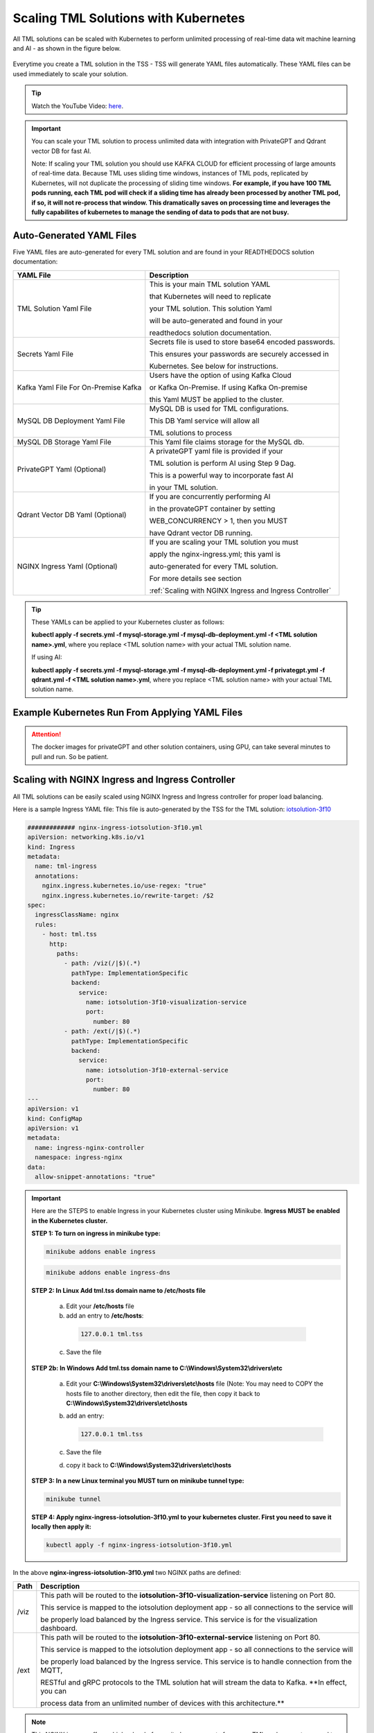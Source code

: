 Scaling TML Solutions with Kubernetes
=================================

All TML solutions can be scaled with Kubernetes to perform unlimited processing of real-time data wit machine learning and AI - as shown in the figure below.

.. figure:: kube.png
   :scale: 70%

Everytime you create a TML solution in the TSS - TSS will generate YAML files automatically.  These YAML files can be used immediately to scale your solution.

.. tip::
   Watch the YouTube Video: `here <https://www.youtube.com/watch?v=MEbmTXIQpVo>`_.

.. important::
   You can scale your TML solution to process unlimited data with integration with PrivateGPT and Qdrant vector DB for fast AI. 

   Note: If scaling your TML solution you should use KAFKA CLOUD for efficient processing of large amounts of real-time data.  Because TML uses sliding time windows, instances of TML pods, 
   replicated by Kubernetes, will not duplicate the processing of sliding time windows.  **For example, if you have 100 TML pods running, each TML pod will check if a sliding time has 
   already 
   been processed by another TML pod, if so, it will not re-process that window.  This dramatically saves on processing time and leverages the fully capabilites of kubernetes to manage the 
   sending of data to pods that are not busy.** 

Auto-Generated YAML Files
-------------------

Five YAML files are auto-generated for every TML solution and are found in your READTHEDOCS solution documentation:

.. list-table::

   * - **YAML File**
     - **Description**
   * - TML Solution Yaml File
     - This is your main TML solution YAML 

       that Kubernetes will need to replicate 

       your TML solution.  This solution Yaml

       will be auto-generated and found in your 

       readthedocs solution documentation.
   * - Secrets Yaml File
     - Secrets file is used to store base64 encoded passwords.

       This ensures your passwords are securely accessed in 

       Kubernetes.  See below for instructions.
   * - Kafka Yaml File For On-Premise Kafka
     - Users have the option of using Kafka Cloud 

       or Kafka On-Premise.  If using Kafka On-premise

       this Yaml MUST be applied to the cluster.
   * - MySQL DB Deployment Yaml File
     - MySQL DB is used for TML configurations.  

       This DB Yaml service will allow all 

       TML solutions to process
   * - MySQL DB Storage Yaml File
     - This Yaml file claims storage for the MySQL db.
   * - PrivateGPT Yaml (Optional)
     - A privateGPT yaml file is provided if your

       TML solution is perform AI using Step 9 Dag.

       This is a powerful way to incorporate fast AI 

       in your TML solution.
   * - Qdrant Vector DB Yaml (Optional)
     - If you are concurrently performing AI 

       in the provateGPT container by setting 

       WEB_CONCURRENCY > 1, then you MUST 

       have Qdrant vector DB running.
   * - NGINX Ingress Yaml (Optional)
     - If you are scaling your TML solution you must

       apply the nginx-ingress.yml; this yaml is 

       auto-generated for every TML solution.

       For more details see section 

       :ref:`Scaling with NGINX Ingress and Ingress Controller`

.. tip::
   These YAMLs can be applied to your Kubernetes cluster as follows:

   **kubectl apply -f secrets.yml -f mysql-storage.yml -f mysql-db-deployment.yml -f <TML solution name>.yml**, where you replace <TML solution name> with your actual TML solution name.

   If using AI:

   **kubectl apply -f secrets.yml -f mysql-storage.yml -f mysql-db-deployment.yml -f privategpt.yml -f qdrant.yml -f <TML solution name>.yml**, where you replace <TML solution name> with 
   your actual TML solution name.

Example Kubernetes Run From Applying YAML Files
-------------------

.. figure:: kuberun.png
   :scale: 70%

.. attention::

   The docker images for privateGPT and other solution containers, using GPU, can take several minutes to pull and run. So be patient. 

Scaling with NGINX Ingress and Ingress Controller
-------------------------

All TML solutions can be easily scaled using NGINX Ingress and Ingress controller for proper load balancing.

Here is a sample Ingress YAML file: This file is auto-generated by the TSS for the TML solution: `iotsolution-3f10 <https://iotsolution-3f10.readthedocs.io/en/latest/kube.html#scaling-with-nginx-ingress-and-ingress-controller>`_

.. code-block:: 

      ############# nginx-ingress-iotsolution-3f10.yml
      apiVersion: networking.k8s.io/v1
      kind: Ingress
      metadata:
        name: tml-ingress
        annotations:
          nginx.ingress.kubernetes.io/use-regex: "true"
          nginx.ingress.kubernetes.io/rewrite-target: /$2
      spec:
        ingressClassName: nginx
        rules:
          - host: tml.tss
            http:
              paths:
                - path: /viz(/|$)(.*)
                  pathType: ImplementationSpecific
                  backend:
                    service:
                      name: iotsolution-3f10-visualization-service
                      port:
                        number: 80
                - path: /ext(/|$)(.*)
                  pathType: ImplementationSpecific
                  backend:
                    service:
                      name: iotsolution-3f10-external-service
                      port:
                        number: 80
      ---
      apiVersion: v1
      kind: ConfigMap
      apiVersion: v1
      metadata:
        name: ingress-nginx-controller
        namespace: ingress-nginx
      data:
        allow-snippet-annotations: "true"

.. important::
   Here are the STEPS to enable Ingress in your Kubernetes cluster using Minikube.  **Ingress MUST be enabled in the Kubernetes cluster.**

   **STEP 1:  To turn on ingress in minikube type:**

   .. code-block::

      minikube addons enable ingress

   .. code-block::

      minikube addons enable ingress-dns

   **STEP 2:  In Linux Add tml.tss domain name to /etc/hosts file**

    a. Edit your **/etc/hosts** file 

    b. add an entry to **/etc/hosts**: 

      .. code-block::
     
         127.0.0.1 tml.tss

    c. Save the file

   **STEP 2b:  In Windows Add tml.tss domain name to C:\\Windows\\System32\\drivers\\etc**

    a. Edit your **C:\\Windows\\System32\\drivers\\etc\\hosts** file  (Note: You may need to COPY the hosts file to another directory, then edit the file, then copy it back to 
       **C:\\Windows\\System32\\drivers\\etc\\hosts**

    b. add an entry: 

       .. code-block:: 

          127.0.0.1 tml.tss

    c. Save the file 

    d. copy it back to **C:\\Windows\\System32\\drivers\\etc\\hosts**

   **STEP 3:  In a new Linux terminal you MUST turn on minikube tunnel type:**

   .. code-block::

      minikube tunnel

   **STEP 4:  Apply nginx-ingress-iotsolution-3f10.yml to your kubernetes cluster.  First you need to save it locally then apply it:**

   .. code-block::

      kubectl apply -f nginx-ingress-iotsolution-3f10.yml


In the above **nginx-ingress-iotsolution-3f10.yml** two NGINX paths are defined:

.. list-table::

   * - **Path**
     - **Description**
   * - /viz
     - This path will be routed to the **iotsolution-3f10-visualization-service** listening on Port 80.  

       This service is mapped to the iotsolution deployment app - so all connections to the service will

       be properly load balanced by the Ingress service.  This service is for the visualization dashboard.       
   * - /ext
     - This path will be routed to the **iotsolution-3f10-external-service** listening on Port 80.  

       This service is mapped to the iotsolution deployment app - so all connections to the service will

       be properly load balanced by the Ingress service.  This service is to handle connection from the MQTT,

       RESTful and gRPC protocols to the TML solution hat will stream the data to Kafka.  **In effect, you can 

       process data from an unlimited number of devices with this architecture.**

       
.. note::
   This NGINX ingress offers a higher level of security because ports from your TML pods are not exposed to the outside world.

   The only port that is exposed is the Ngnix ingress controller port 80 for http or 443 for https.
       

How To Store Secure Passwords in Kubernetes
-------------------

All TML solution passwords must be base64 encoded and copied to your **secrets.yml** file as shown in Steps below.

.. tip::
   Watch the `Youtube video <https://youtu.be/Xyw_XE9L22U>`_
   
**Step 1: Convert Your Plain Text Password to Base64**

 .. code-block::

    echo -n '<ENTER YOUR PLAIN TEXT PASSWORD HERE>' | base64 

Repeat Step 1 for ALL your passwords:
 
  1. GITPASSWORD (MANDATORY)

  2. READTHEDOCS (MANDATORY)

  3. KAFKACLOUDPASSWORD (OPTIONAL)

  4. MQTTPASSWORD (OPTIONAL)

**Step 2: You will need to COPY this base64 encoded password**

**Step 3: You will need to PASTE this base64 encoded password in the secrets.yml file**

.. code-block:: YAML
      
      ###################secrets.yml
      apiVersion: v1
      kind: Secret
      metadata:
        name: tmlsecrets
      type: Opaque
      data:
        readthedocs: <Paste your base64 encoded password>
        githubtoken: <Paste your base64 encoded password>
        mqttpass: <Paste your base64 encoded password>
        kafkacloudpassword: <Paste your base64 encoded password>

.. attention::
   You cannot have blank fields in the secrets file.  If you DO NOT have a password just use:

    .. code-block::
     
        PGVudGVyIHBhc3N3b2Q+

   this is base64 encoding for "<enter password>"

Your **secrets.yml** should look something similar to this below:

  .. code-block:: YAML

      ###################secrets.yml
      apiVersion: v1
      kind: Secret
      metadata:
        name: tmlsecrets
      type: Opaque
      data:
        readthedocs: xMDIyNmNh5OTRmZDcxZGJiYTE5MjMxZDE5NGI4ZjBlOA==
        githubtoken: wX2R2Z6V3poalhjYmR2aEJNNnZnU21DVU5lUDBQU3lucg==
        mqttpass: HKm1SawJERFOCFkYWNzYQ==
        kafkacloudpassword: PGVudGVyIHBhc3N3b2Q+

**Step 4: You will need to APPLY it to the Kubernetes cluster:**

  .. code-block::

     kubectl create -f secrets.yml

**Step 5: Confirm the Secrets are Stored in Kubernetes:**

  .. code-block::

     kubectl get secrets/tmlsecrets

  or, 

  .. code-block::

     kubectl describe secrets/tmlsecrets

That's it!  You now have stored secure - base64 encoded - passwords in Kubernetes.

NVIDIA GPU On Windows WSL
------------------

.. important::

   If you are installing Minikube in WSL you need to ensure:

   1. You must install the Windows NVIDIA Drivers on your HOST operating system: `Get the Official NVidia drivers here <https://www.nvidia.com/en-us/drivers/>`_

   2. THEN install wsl by opening Windows Powershell and Typing:  

       .. code-block::
 
           wsl --install

   3. Then update the wsl install in Linux Ubuntu by typing: 

       .. code-block::

           sudo apt update && sudo apt upgrade

   4. Install Docker by typing: 

       .. code-block::

           sudo apt install docker.io

   5. Install the CUDA Keyring: 
     a. wget https://developer.download.nvidia.com/compute/cuda/repos/<distro>/x86_64/cuda-keyring_1.1-1_all.deb
      1. Replace **<distro>** with your Linux Distro i.e. ubuntu2404 (`see here <https://docs.nvidia.com/cuda/cuda-installation-guide-linux/index.html#ubuntu>`_)
     b.   .. code-block::

              sudo dpkg -i cuda-keyring_1.1-1_all.deb

   6. .. code-block:: 
     
          sudo apt-get update

   7. .. code-block::

          sudo apt-get install cuda-toolkit 

   8. .. code-block:: 

          sudo apt update && sudo apt install -y nvidia-docker2

   9. .. code-block:: 

          sudo apt-get install -y nvidia-container-toolkit

   10. .. code-block::

           sudo nvidia-ctk runtime configure --runtime=docker

   11. .. code-block::
 
           sudo systemctl restart docker

   12. Now install minikube (as shown below)

 
Installing minikube
-------------------

Follow these steps to install minikube - which is a 1 node kubernetes cluster for testing and development.

.. note::
      1.	Create a folder in your VM called kubernetes
       a. Note minikube is a ONE node Kubernetes cluster – it is the SAME functionality as a production grade Kubernetes cluster
      2.	cd to kubernetes folder
      3. Now install Kubernetes (minikube):
       a. RUN: 
              .. code-block::

                   wget https://storage.googleapis.com/minikube/releases/latest/minikube-linux-amd64

       b. RUN: 
              .. code-block::

                   sudo install minikube-linux-amd64 minikube
      
      4.	Now install kubectl
       a. .. code-block::
 
              curl -LO https://storage.googleapis.com/kubernetes-release/release/`curl -s https://storage.googleapis.com/kubernetes-release/release/stable.txt`/bin/linux/amd64/kubectl

       b. RUN: 

              .. code-block::

                  sudo chmod +x kubectl

       c. RUN: 

              .. code-block:: 

                  sudo install -o root -g root -m 0755 kubectl /usr/local/bin/kubectl
      
      5.	RUN Kubernetes - **IF YOU DO NOT HAVE A NVIDIA GPU**: 

              .. code-block::

                  minikube start --driver=docker --cni calico --memory 8192

       a. make sure docker engine is installed. If not run: 

          .. code-block::
 
              sudo apt-get install docker.io

       b. RUN: 

              .. code-block::
     
                  sudo chmod 666 /var/run/docker.sock

       c. Note:  **IF YOU DO HAVE A NVIDIA GPU** then use: 

             .. code-block::

                 minikube start --driver docker --container-runtime docker --gpus all --cni calico --memory 8192

          Note **\-\-cni calico** uses the **calico** Container Networking Interface (CNI)

      6.	Create POD inside Kubernetes running your Docker Container
       a. RUN: 

              .. code-block::
 
                  kubectl apply -f <YAML files>

       b. RUN: 

              .. code-block::
    
                  kubectl get deployments
            
      7.	PORT Forward 9005:
       a. RUN: 

              .. code-block::
 
                  kubectl port-forward deployment/<deployment name> 9005:9005

Confirming CUDA Installation in Kubernetes (minikube)
-----------------------------------

.. important::

   Make sure to update the key rings: :ref:`NVIDIA Common Issues`

To confirm your NVIDIA CUDA is properly installed in Kubernetes run the a test workload.

nvidia-test-vector-add.yml
^^^^^^^^^^^^^^^^^

Apply this yaml file to the kubernetes cluster by running: **kubectl apply -f nvidia-test-vector-add.yml**

.. code-block::

      #source: nvidia-test-vector-add.yml
      apiVersion: v1
      kind: Pod
      metadata:
        name: cuda-vector-add
      spec:
        restartPolicy: OnFailure
        containers:
          - name: cuda-vector-add
            image: k8s.gcr.io/cuda-vector-add:v0.1
            resources:
              limits:
                nvidia.com/gpu: 1

.. code-block::
 
   kubectl apply -f nvidia-test-vector-add.yml


If your NVIDIA install is correct, you should see the output after typing: **kubectl logs cuda-vector-add**

.. code-block::

   kubectl logs cuda-vector-add

The results:

.. code-block::

    [Vector addition of 50000 elements]
    Copy input data from the host memory to the CUDA device
    CUDA kernel launch with 196 blocks of 256 threads
    Copy output data from the CUDA device to the host memory
    Test PASSED
    Done

Scaling EXAMPLE: Scaling Cybersecurity with privateGPT solution
--------------------------------------------

To show how simple it is to scale TML solutions in kubernetes, we will scale :ref:`Cybersecurity Solution with PrivateGPT, MQTT, HiveMQ`

.. tip::
   If you do not have Kubernetes cluster access then install minikube locally: See this section :ref:`Installing minikube`

.. note::
   Here are the steps to scaling the cybersecurity solution with privateGPT:

   1. Run the :ref:`Solution DAG Code: solution_preprocessing_ai_mqtt_dag-cybersecuritywithprivategpt-3f10` in the TSS.  
   2. Go to the `solution documentation on readthedocs <https://cybersecuritywithprivategpt-3f10.readthedocs.io/en/latest/index.html>`_
   3. Go to section: `Scaling [cybersecuritywithprivategpt-3f10] With Kubernetes <https://cybersecuritywithprivategpt-3f10.readthedocs.io/en/latest/kube.html#scaling-cybersecuritywithprivategpt-3f10-with-kubernetes>`_
   4. Copy the following YML files and save to your local computer in Linux:
     a. `mysql-storage.yml <https://cybersecuritywithprivategpt-3f10.readthedocs.io/en/latest/kube.html#mysql-storage-yml>`_
     b. `mysql-db-deployment.yml <https://cybersecuritywithprivategpt-3f10.readthedocs.io/en/latest/kube.html#mysql-db-deployment-yml>`_
     c. `privategpt.yml <https://cybersecuritywithprivategpt-3f10.readthedocs.io/en/latest/kube.html#privategpt-yml>`_
     d. `qdrant.yml <https://cybersecuritywithprivategpt-3f10.readthedocs.io/en/latest/kube.html#qdrant-yml>`_
     e. `cybersecuritywithprivategpt-3f10.yml <https://cybersecuritywithprivategpt-3f10.readthedocs.io/en/latest/kube.html#cybersecuritywithprivategpt-3f10-yml>`_
     f. `secrets.yml <https://cybersecuritywithprivategpt-3f10.readthedocs.io/en/latest/kube.html#secrets-yml>`_
     g. `kafka.yml <https://cybersecuritywithprivategpt-3f10.readthedocs.io/en/latest/kube.html#kafka-yml>`_
   5. Now apply the YML files to your Kubernetes cluster:
     a. **kubectl apply -f secrets.yml -f mysql-storage.yml -f mysql-db-deployment.yml -f qdrant.yml -f privategpt.yml -f cybersecuritywithprivategpt-3f10.yml**
   6. Run: **kubectl get pods**
     a. You should see a list of pods - as shown in figure below.
   7. Run the Cybersecurity dashboard.
     a. Run: **kubectl get deployment**
     b. Run: **kubectl port-forward deployment/<deployment name> 9005:<SOLUTIONVIPERVIZPORT>**
     c. Run the Dashboard - it should look like :ref:`The Dashboard with PrivateGPT`:
         `http://localhost:9005/tml-cisco-network-privategpt-monitor.html?topic=cisco-network-preprocess,cisco-network- 
         privategpt&offset=-1&groupid=&rollbackoffset=400&topictype=prediction&append=0&secure=1 <http://localhost:9005/tml-cisco-network-privategpt-monitor.html?topic=cisco-network-preprocess,cisco-network- 
         privategpt&offset=-1&groupid=&rollbackoffset=400&topictype=prediction&append=0&secure=1>`_

This image shows 3 replicas of the TML solution: cybersecuritywithprivategpt-3f10, along with a mysql pod and a privategpt pod.  

.. figure:: kubectl.png
   :scale: 50%

.. tip::
   The number of replicas can be changed in the **cybersecuritywithprivategpt-3f10.yml** file: look for **replicas**.  You can increase or decrease the number of replicas based on the amout of real-time data you are processing.

   To inside the pods, you can type command: 

    COMMAND: 

            .. code-block::

                kubectl exec -it <pod name> -- bash 

            (replace <pod name> with actual pod name)

   To delete the pods type:

    COMMAND: 
 
            .. code-block::

                kubectl delete all --all --all-namespaces

   To get information on a pod type:

    COMMAND: 
   
            .. code-block::
    
                kubectl describe pod <pod name> 

            (replace <pod name> with actual pod name)

